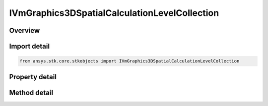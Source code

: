 IVmGraphics3DSpatialCalculationLevelCollection
==============================================

.. py:class:: ansys.stk.core.stkobjects.IVmGraphics3DSpatialCalculationLevelCollection

   object
   
   IAgVmVOSpatialCalculationLevelCollection Interface for defining collections of defining Spatial Calculation Boundary/Fill Levels for volumetric grid.

.. py:currentmodule:: IVmGraphics3DSpatialCalculationLevelCollection

Overview
--------

.. tab-set::

    .. tab-item:: Methods
        
        .. list-table::
            :header-rows: 0
            :widths: auto

            * - :py:attr:`~ansys.stk.core.stkobjects.IVmGraphics3DSpatialCalculationLevelCollection.item`
              - Given an index, returns an element in the collection.
            * - :py:attr:`~ansys.stk.core.stkobjects.IVmGraphics3DSpatialCalculationLevelCollection.remove_at`
              - Remove an element from the collection using specified index.
            * - :py:attr:`~ansys.stk.core.stkobjects.IVmGraphics3DSpatialCalculationLevelCollection.remove_all`
              - Remove all elements from the collection.
            * - :py:attr:`~ansys.stk.core.stkobjects.IVmGraphics3DSpatialCalculationLevelCollection.add`
              - Add a new level to the collection. When adding a level with duplicate 'Value', it will update 'Color' and 'Translucency' values of the existing level.

    .. tab-item:: Properties
        
        .. list-table::
            :header-rows: 0
            :widths: auto

            * - :py:attr:`~ansys.stk.core.stkobjects.IVmGraphics3DSpatialCalculationLevelCollection.count`
            * - :py:attr:`~ansys.stk.core.stkobjects.IVmGraphics3DSpatialCalculationLevelCollection._NewEnum`


Import detail
-------------

.. code-block:: python

    from ansys.stk.core.stkobjects import IVmGraphics3DSpatialCalculationLevelCollection


Property detail
---------------

.. py:property:: count
    :canonical: ansys.stk.core.stkobjects.IVmGraphics3DSpatialCalculationLevelCollection.count
    :type: int

    Returns the number of elements in a collection.

.. py:property:: _NewEnum
    :canonical: ansys.stk.core.stkobjects.IVmGraphics3DSpatialCalculationLevelCollection._NewEnum
    :type: EnumeratorProxy

    Returns an enumerator that can iterate through the collection.


Method detail
-------------


.. py:method:: item(self, level: int) -> IVmGraphics3DSpatialCalculationLevel
    :canonical: ansys.stk.core.stkobjects.IVmGraphics3DSpatialCalculationLevelCollection.item

    Given an index, returns an element in the collection.

    :Parameters:

    **level** : :obj:`~int`

    :Returns:

        :obj:`~IVmGraphics3DSpatialCalculationLevel`


.. py:method:: remove_at(self, level: int) -> None
    :canonical: ansys.stk.core.stkobjects.IVmGraphics3DSpatialCalculationLevelCollection.remove_at

    Remove an element from the collection using specified index.

    :Parameters:

    **level** : :obj:`~int`

    :Returns:

        :obj:`~None`

.. py:method:: remove_all(self) -> None
    :canonical: ansys.stk.core.stkobjects.IVmGraphics3DSpatialCalculationLevelCollection.remove_all

    Remove all elements from the collection.

    :Returns:

        :obj:`~None`

.. py:method:: add(self, value: float, color: agcolor.Color, translucency: float) -> IVmGraphics3DSpatialCalculationLevel
    :canonical: ansys.stk.core.stkobjects.IVmGraphics3DSpatialCalculationLevelCollection.add

    Add a new level to the collection. When adding a level with duplicate 'Value', it will update 'Color' and 'Translucency' values of the existing level.

    :Parameters:

    **value** : :obj:`~float`
    **color** : :obj:`~agcolor.Color`
    **translucency** : :obj:`~float`

    :Returns:

        :obj:`~IVmGraphics3DSpatialCalculationLevel`

